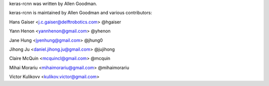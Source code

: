 keras-rcnn was written by Allen Goodman.

keras-rcnn is maintained by Allen Goodman and various contributors:

Hans Gaiser <j.c.gaiser@delftrobotics.com> @hgaiser

Yann Henon <yannhenon@gmail.com> @yhenon

Jane Hung <jyenhung@gmail.com> @jhung0

Jihong Ju <daniel.jihong.ju@gmail.com> @jujihong

Claire McQuin <mcquincl@gmail.com> @mcquin

Mihai Morariu <mihaimorariu@gmail.com> @mihaimorariu

Victor Kulikovv <kulikov.victor@gmail.com>
